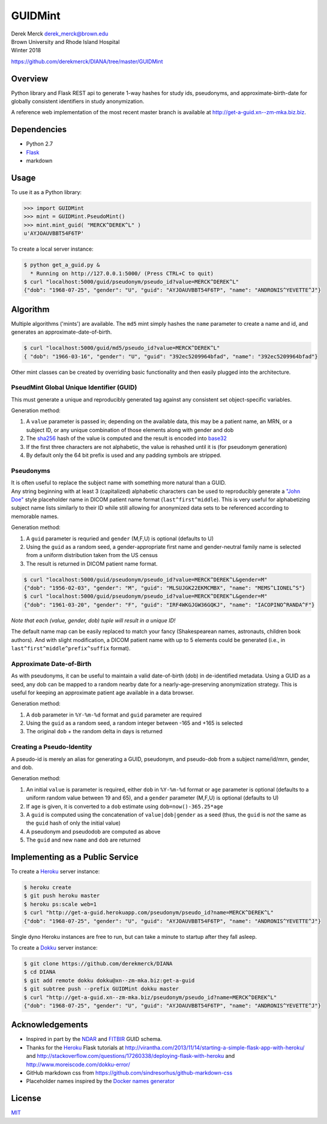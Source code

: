GUIDMint
========

| Derek Merck derek_merck@brown.edu
| Brown University and Rhode Island Hospital
| Winter 2018

https://github.com/derekmerck/DIANA/tree/master/GUIDMint

Overview
--------

Python library and Flask REST api to generate 1-way hashes for study
ids, pseudonyms, and approximate-birth-date for globally consistent
identifiers in study anonymization.

A reference web implementation of the most recent master branch is
available at http://get-a-guid.xn--zm-mka.biz.biz.

Dependencies
------------

-  Python 2.7
-  `Flask <http://flask.pocoo.org>`__
-  markdown

Usage
-----

To use it as a Python library:

.. code:: python

    >>> import GUIDMint
    >>> mint = GUIDMint.PseudoMint()
    >>> mint.mint_guid( "MERCK^DEREK^L" )
    u'AYJOAUVBBT54F6TP'

To create a local server instance:

.. code:: bash

    $ python get_a_guid.py &  
      * Running on http://127.0.0.1:5000/ (Press CTRL+C to quit)  
    $ curl "localhost:5000/guid/pseudonym/pseudo_id?value=MERCK^DEREK^L"
    {"dob": "1968-07-25", "gender": "U", "guid": "AYJOAUVBBT54F6TP", "name": "ANDRONIS^YEVETTE^J"}

Algorithm
---------

Multiple algorithms ('mints') are available. The ``md5`` mint simply
hashes the ``name`` parameter to create a name and id, and generates an
approximate-date-of-birth.

.. code:: bash

    $ curl "localhost:5000/guid/md5/pseudo_id?value=MERCK^DEREK^L"
    { "dob": "1966-03-16", "gender": "U", "guid": "392ec5209964bfad", "name": "392ec5209964bfad"}

Other mint classes can be created by overriding basic functionality and
then easily plugged into the architecture.

PseudMint Global Unique Identifier (GUID)
~~~~~~~~~~~~~~~~~~~~~~~~~~~~~~~~~~~~~~~~~

This must generate a unique and reproducibly generated tag against any
consistent set object-specific variables.

Generation method:

1. A ``value`` parameter is passed in; depending on the available data,
   this may be a patient name, an MRN, or a subject ID, or any unique
   combination of those elements along with gender and dob
2. The `sha256 <http://en.wikipedia.org/wiki/Secure_Hash_Algorithm>`__
   hash of the value is computed and the result is encoded into
   `base32 <http://en.wikipedia.org/wiki/Base32>`__
3. If the first three characters are not alphabetic, the value is
   rehashed until it is (for pseudonym generation)
4. By default only the 64 bit prefix is used and any padding symbols are
   stripped.

Pseudonyms
~~~~~~~~~~

| It is often useful to replace the subject name with something more
  natural than a GUID.
| Any string beginning with at least 3 (capitalized) alphabetic
  characters can be used to reproducibly generate a `"John
  Doe" <http://en.wikipedia.org/wiki/John_Doe>`__ style placeholder name
  in DICOM patient name format (``last^first^middle``). This is very
  useful for alphabetizing subject name lists similarly to their ID
  while still allowing for anonymized data sets to be referenced
  according to memorable names.

Generation method:

1. A ``guid`` parameter is requried and ``gender`` (M,F,U) is optional
   (defaults to U)
2. Using the ``guid`` as a random seed, a gender-appropriate first name
   and gender-neutral family name is selected from a uniform
   distribution taken from the US census
3. The result is returned in DICOM patient name format.

.. code:: bash

    $ curl "localhost:5000/guid/pseudonym/pseudo_id?value=MERCK^DEREK^L&gender=M"
    {"dob": "1956-02-03", "gender": "M", "guid": "MLSUJGK22EKMCMBX", "name": "MEMS^LIONEL^S"}
    $ curl "localhost:5000/guid/pseudonym/pseudo_id?value=MERCK^DEREK^L&gender=M"
    {"dob": "1961-03-20", "gender": "F", "guid": "IRF4WKGJGW36GQKJ", "name": "IACOPINO^RANDA^F"}

*Note that each (value, gender, dob) tuple will result in a unique ID!*

The default name map can be easily replaced to match your fancy
(Shakespearean names, astronauts, children book authors). And with
slight modification, a DICOM patient name with up to 5 elements could be
generated (i.e., in ``last^first^middle^prefix^suffix`` format).

Approximate Date-of-Birth
~~~~~~~~~~~~~~~~~~~~~~~~~

As with pseudonyms, it can be useful to maintain a valid date-of-birth
(dob) in de-identified metadata. Using a GUID as a seed, any dob can be
mapped to a random nearby date for a nearly-age-preserving anonymization
strategy. This is useful for keeping an approximate patient age
available in a data browser.

Generation method:

1. A ``dob`` parameter in ``%Y-%m-%d`` format and ``guid`` parameter are
   required
2. Using the ``guid`` as a random seed, a random integer between -165
   and +165 is selected
3. The original ``dob`` + the random delta in days is returned

Creating a Pseudo-Identity
~~~~~~~~~~~~~~~~~~~~~~~~~~

A pseudo-id is merely an alias for generating a GUID, pseudonym, and
pseudo-dob from a subject name/id/mrn, gender, and dob.

Generation method:

1. An initial ``value`` is parameter is required, either ``dob`` in
   ``%Y-%m-%d`` format or ``age`` parameter is optional (defaults to a
   uniform random value between 19 and 65), and a ``gender`` parameter
   (M,F,U) is optional (defaults to U)
2. If ``age`` is given, it is converted to a ``dob`` estimate using
   ``dob=now()-365.25*age``
3. A ``guid`` is computed using the concatenation of
   ``value|dob|gender`` as a seed (thus, the ``guid`` is *not* the same
   as the ``guid`` hash of only the initial value)
4. A pseudonym and pseudodob are computed as above
5. The ``guid`` and new ``name`` and ``dob`` are returned

Implementing as a Public Service
--------------------------------

To create a `Heroku <http://www.heroku.com>`__ server instance:

.. code:: bash

    $ heroku create
    $ git push heroku master
    $ heroku ps:scale web=1
    $ curl "http://get-a-guid.herokuapp.com/pseudonym/pseudo_id?name=MERCK^DEREK^L"
    {"dob": "1968-07-25", "gender": "U", "guid": "AYJOAUVBBT54F6TP", "name": "ANDRONIS^YEVETTE^J"} 

Single dyno Heroku instances are free to run, but can take a minute to
startup after they fall asleep.

To create a `Dokku <http://dokku.viewdocs.io/dokku/>`__ server instance:

.. code:: bash

    $ git clone https://github.com/derekmerck/DIANA
    $ cd DIANA
    $ git add remote dokku dokku@xn--zm-mka.biz:get-a-guid
    $ git subtree push --prefix GUIDMint dokku master
    $ curl "http://get-a-guid.xn--zm-mka.biz/pseudonym/pseudo_id?name=MERCK^DEREK^L"
    {"dob": "1968-07-25", "gender": "U", "guid": "AYJOAUVBBT54F6TP", "name": "ANDRONIS^YEVETTE^J"} 

Acknowledgements
----------------

-  Inspired in part by the
   `NDAR <https://ndar.nih.gov/ndarpublicweb/tools.html>`__ and
   `FITBIR <https://fitbir.nih.gov>`__ GUID schema.
-  Thanks for the `Heroku <http://www.heroku.com>`__ Flask tutorials at
   http://virantha.com/2013/11/14/starting-a-simple-flask-app-with-heroku/
   and
   http://stackoverflow.com/questions/17260338/deploying-flask-with-heroku
   and http://www.moreiscode.com/dokku-error/
-  GitHub markdown css from
   https://github.com/sindresorhus/github-markdown-css
-  Placeholder names inspired by the `Docker names
   generator <https://github.com/docker/docker/blob/master/pkg/namesgenerator/names-generator.go>`__

License
-------

`MIT <http://opensource.org/licenses/mit-license.html>`__
